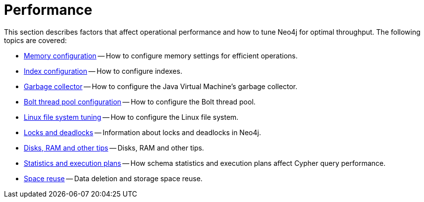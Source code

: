 [[performance]]
= Performance
:description: This chapter describes factors that affect operational performance, and how to tune Neo4j for optimal throughput. 

This section describes factors that affect operational performance and how to tune Neo4j for optimal throughput.
The following topics are covered:

* xref:performance/memory-configuration.adoc[Memory configuration] -- How to configure memory settings for efficient operations.
* xref:performance/index-configuration.adoc[Index configuration] -- How to configure indexes.
* xref:performance/gc-tuning.adoc[Garbage collector] -- How to configure the Java Virtual Machine's garbage collector.
* xref:performance/bolt-thread-pool-configuration.adoc[Bolt thread pool configuration] -- How to configure the Bolt thread pool.
* xref:performance/linux-file-system-tuning.adoc[Linux file system tuning] -- How to configure the Linux file system.
* xref:performance/locks-deadlocks.adoc[Locks and deadlocks] -- Information about locks and deadlocks in Neo4j.
* xref:performance/disks-ram-and-other-tips.adoc[Disks, RAM and other tips] -- Disks, RAM and other tips.
* xref:performance/statistics-execution-plans.adoc[Statistics and execution plans] -- How schema statistics and execution plans affect Cypher query performance.
* xref:performance/space-reuse.adoc[Space reuse] -- Data deletion and storage space reuse.


